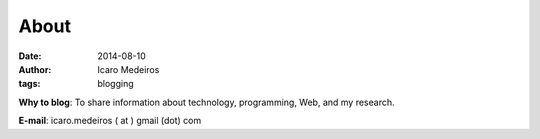 About
#####
:date: 2014-08-10
:author: Icaro Medeiros
:tags: blogging

**Why to blog**: To share information about technology, programming, Web, and my research.

**E-mail**: icaro.medeiros ( at ) gmail (dot) com

